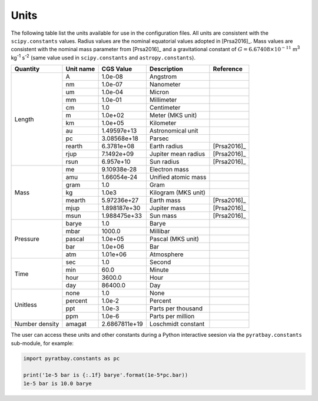 
.. _units:

Units
=====

The following table list the units available for use in the
configuration files.  All units are consistent with the
``scipy.constants`` values.  Radius
values are the nominal equatorial values adopted in [Prsa2016]_.  Mass
values are consistent with the nominal mass parameter from [Prsa2016]_
and a gravitational constant of :math:`G=6.67408\times10^{-11}` m\
:sup:`3` kg\ :sup:`-1` s\ :sup:`-2` (same value used in
``scipy.constants`` and ``astropy.constants``).

+-----------+------------+--------------+------------------------+-----------+
|Quantity   | Unit name  | CGS Value    | Description            |Reference  |
+===========+============+==============+========================+===========+
|Length     | A          | 1.0e-08      | Angstrom               |           |
+           +------------+--------------+------------------------+-----------+
|           | nm         | 1.0e-07      | Nanometer              |           |
+           +------------+--------------+------------------------+-----------+
|           | um         | 1.0e-04      | Micron                 |           |
+           +------------+--------------+------------------------+-----------+
|           | mm         | 1.0e-01      | Millimeter             |           |
+           +------------+--------------+------------------------+-----------+
|           | cm         | 1.0          | Centimeter             |           |
+           +------------+--------------+------------------------+-----------+
|           | m          | 1.0e+02      | Meter (MKS unit)       |           |
+           +------------+--------------+------------------------+-----------+
|           | km         | 1.0e+05      | Kilometer              |           |
+           +------------+--------------+------------------------+-----------+
|           | au         | 1.49597e+13  | Astronomical unit      |           |
+           +------------+--------------+------------------------+-----------+
|           | pc         | 3.08568e+18  | Parsec                 |           |
+           +------------+--------------+------------------------+-----------+
|           | rearth     | 6.3781e+08   | Earth radius           |[Prsa2016]_|
+           +------------+--------------+------------------------+-----------+
|           | rjup       | 7.1492e+09   | Jupiter mean radius    |[Prsa2016]_|
+           +------------+--------------+------------------------+-----------+
|           | rsun       | 6.957e+10    | Sun radius             |[Prsa2016]_|
+-----------+------------+--------------+------------------------+-----------+
|Mass       | me         | 9.10938e-28  | Electron mass          |           |
+           +------------+--------------+------------------------+-----------+
|           | amu        | 1.66054e-24  | Unified atomic mass    |           |
+           +------------+--------------+------------------------+-----------+
|           | gram       | 1.0          | Gram                   |           |
+           +------------+--------------+------------------------+-----------+
|           | kg         | 1.0e3        | Kilogram  (MKS unit)   |           |
+           +------------+--------------+------------------------+-----------+
|           | mearth     | 5.97236e+27  | Earth mass             |[Prsa2016]_|
+           +------------+--------------+------------------------+-----------+
|           | mjup       | 1.898187e+30 | Jupiter mass           |[Prsa2016]_|
+           +------------+--------------+------------------------+-----------+
|           | msun       | 1.988475e+33 | Sun mass               |[Prsa2016]_|
+-----------+------------+--------------+------------------------+-----------+
|Pressure   | barye      | 1.0          | Barye                  |           |
+           +------------+--------------+------------------------+-----------+
|           | mbar       | 1000.0       | Millibar               |           |
+           +------------+--------------+------------------------+-----------+
|           | pascal     | 1.0e+05      | Pascal (MKS unit)      |           |
+           +------------+--------------+------------------------+-----------+
|           | bar        | 1.0e+06      | Bar                    |           |
+           +------------+--------------+------------------------+-----------+
|           | atm        | 1.01e+06     | Atmosphere             |           |
+-----------+------------+--------------+------------------------+-----------+
|Time       | sec        | 1.0          | Second                 |           |
+           +------------+--------------+------------------------+-----------+
|           | min        | 60.0         | Minute                 |           |
+           +------------+--------------+------------------------+-----------+
|           | hour       | 3600.0       | Hour                   |           |
+           +------------+--------------+------------------------+-----------+
|           | day        | 86400.0      | Day                    |           |
+-----------+------------+--------------+------------------------+-----------+
|Unitless   | none       | 1.0          | None                   |           |
+           +------------+--------------+------------------------+-----------+
|           | percent    | 1.0e-2       | Percent                |           |
+           +------------+--------------+------------------------+-----------+
|           | ppt        | 1.0e-3       | Parts per thousand     |           |
+           +------------+--------------+------------------------+-----------+
|           | ppm        | 1.0e-6       | Parts per million      |           |
+-----------+------------+--------------+------------------------+-----------+
|Number     |            |              |                        |           |
|density    | amagat     | 2.6867811e+19| Loschmidt constant     |           |
+-----------+------------+--------------+------------------------+-----------+

The user can access these units and other constants during a Python
interactive seesion via the ``pyratbay.constants`` sub-module, for example:

.. code-block:: python

     import pyratbay.constants as pc

     print('1e-5 bar is {:.1f} barye'.format(1e-5*pc.bar))
     1e-5 bar is 10.0 barye
